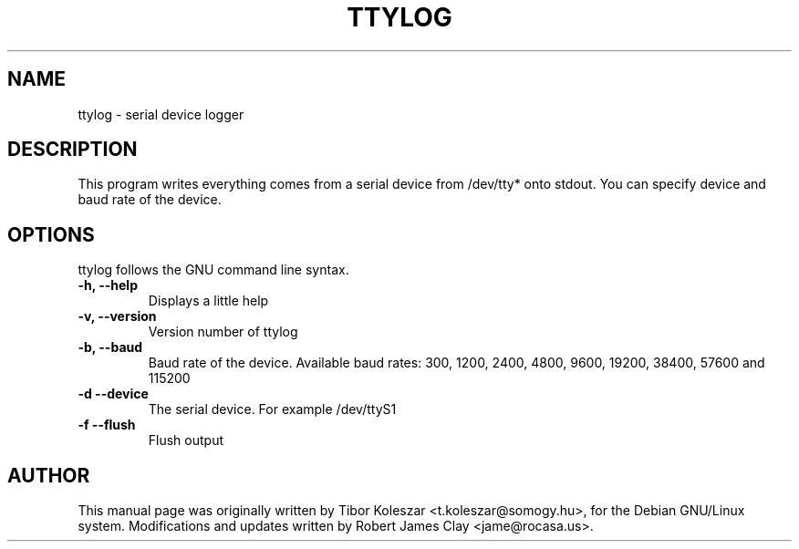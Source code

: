 .TH TTYLOG 8 "2012-09-25" "" ""
.SH NAME
ttylog \- serial device logger
.SH DESCRIPTION
This program writes everything comes from a serial device
from /dev/tty* onto stdout. You can specify device and baud rate
of the device.
.SH OPTIONS
ttylog follows the GNU command line syntax.
.TP
.B -h, --help
Displays a little help
.TP
.B -v, --version
Version number of ttylog
.TP
.B -b, --baud
Baud rate of the device. Available baud rates:
300, 1200, 2400, 4800, 9600, 19200, 38400, 57600 and 115200
.TP
.B -d --device
The serial device. For example /dev/ttyS1
.TP
.B -f --flush
Flush output
.SH AUTHOR
This manual page was originally written by Tibor Koleszar <t.koleszar@somogy.hu>,
for the Debian GNU/Linux system.  Modifications and updates written by
Robert James Clay <jame@rocasa.us>.
